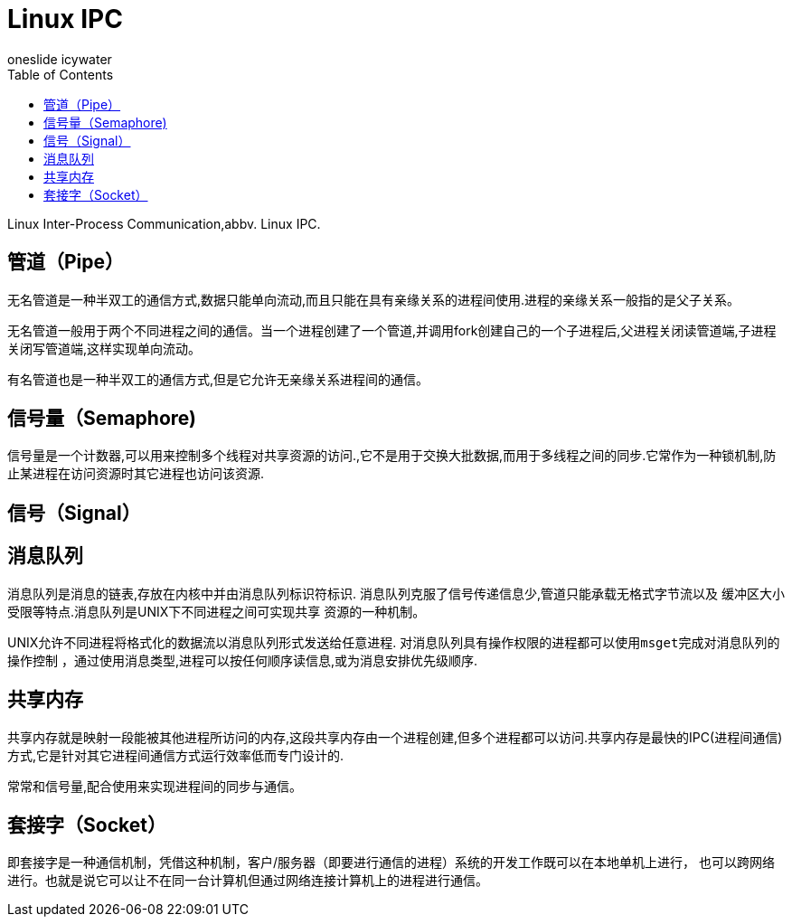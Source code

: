 = Linux IPC
oneslide icywater
:toc:

Linux Inter-Process Communication,abbv. Linux IPC.

== 管道（Pipe）

无名管道是一种半双工的通信方式,数据只能单向流动,而且只能在具有亲缘关系的进程间使用.进程的亲缘关系一般指的是父子关系。

无名管道一般用于两个不同进程之间的通信。当一个进程创建了一个管道,并调用fork创建自己的一个子进程后,父进程关闭读管道端,子进程关闭写管道端,这样实现单向流动。

有名管道也是一种半双工的通信方式,但是它允许无亲缘关系进程间的通信。

== 信号量（Semaphore)

信号量是一个计数器,可以用来控制多个线程对共享资源的访问.,它不是用于交换大批数据,而用于多线程之间的同步.它常作为一种锁机制,防止某进程在访问资源时其它进程也访问该资源.

== 信号（Signal）


== 消息队列


消息队列是消息的链表,存放在内核中并由消息队列标识符标识.
消息队列克服了信号传递信息少,管道只能承载无格式字节流以及
缓冲区大小受限等特点.消息队列是UNIX下不同进程之间可实现共享
资源的一种机制。

UNIX允许不同进程将格式化的数据流以消息队列形式发送给任意进程.
对消息队列具有操作权限的进程都可以使用``msget``完成对消息队列的操作控制
，通过使用消息类型,进程可以按任何顺序读信息,或为消息安排优先级顺序.


== 共享内存
共享内存就是映射一段能被其他进程所访问的内存,这段共享内存由一个进程创建,但多个进程都可以访问.共享内存是最快的IPC(进程间通信)方式,它是针对其它进程间通信方式运行效率低而专门设计的.

常常和信号量,配合使用来实现进程间的同步与通信。

== 套接字（Socket）


即套接字是一种通信机制，凭借这种机制，客户/服务器（即要进行通信的进程）系统的开发工作既可以在本地单机上进行，
也可以跨网络进行。也就是说它可以让不在同一台计算机但通过网络连接计算机上的进程进行通信。
